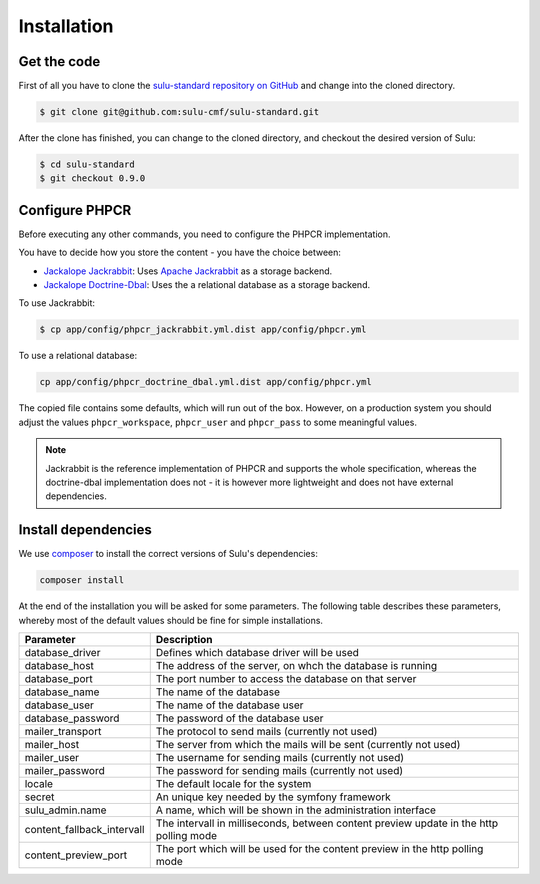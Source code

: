 Installation
============

Get the code
------------

First of all you have to clone the `sulu-standard repository on GitHub
<https://github.com/sulu-cmf/sulu-standard>`_ and change into the cloned
directory.

.. code-block:: bash

    $ git clone git@github.com:sulu-cmf/sulu-standard.git

After the clone has finished, you can change to the cloned directory, and
checkout the desired version of Sulu:

.. code-block:: bash

    $ cd sulu-standard
    $ git checkout 0.9.0

Configure PHPCR
---------------

Before executing any other commands, you need to configure the PHPCR
implementation. 

You have to decide how you store the content - you have the choice
between:

- `Jackalope Jackrabbit`_: Uses `Apache Jackrabbit`_ as a storage backend.
- `Jackalope Doctrine-Dbal`_: Uses the a relational database as a storage backend.

To use Jackrabbit:

.. code-block:: bash

    $ cp app/config/phpcr_jackrabbit.yml.dist app/config/phpcr.yml

To use a relational database:

.. code-block:: bash

    cp app/config/phpcr_doctrine_dbal.yml.dist app/config/phpcr.yml

The copied file contains some defaults, which will run out of the box. However,
on a production system you should adjust the values ``phpcr_workspace``, 
``phpcr_user`` and ``phpcr_pass`` to some meaningful values.

.. note::

    Jackrabbit is the reference implementation of PHPCR and supports the whole
    specification, whereas the doctrine-dbal implementation does not - it is
    however more lightweight and does not have external dependencies.

Install dependencies
--------------------

We use `composer`_ to install the correct versions of
Sulu's dependencies:

.. code-block:: bash

    composer install

At the end of the installation you will be asked for some parameters. The
following table describes these parameters, whereby most of the default values
should be fine for simple installations.

.. list-table::
    :header-rows: 1

    * - Parameter
      - Description
    * - database_driver
      - Defines which database driver will be used
    * - database_host
      - The address of the server, on whch the database is running
    * - database_port
      - The port number to access the database on that server
    * - database_name
      - The name of the database
    * - database_user
      - The name of the database user
    * - database_password
      - The password of the database user
    * - mailer_transport
      - The protocol to send mails (currently not used)
    * - mailer_host
      - The server from which the mails will be sent (currently not used)
    * - mailer_user
      - The username for sending mails (currently not used)
    * - mailer_password
      - The password for sending mails (currently not used)
    * - locale
      - The default locale for the system
    * - secret
      - An unique key needed by the symfony framework
    * - sulu_admin.name
      - A name, which will be shown in the administration interface
    * - content_fallback_intervall
      - The intervall in milliseconds, between content preview update in the
        http polling mode
    * - content_preview_port
      - The port which will be used for the content preview in the http polling
        mode

.. _Jackalope Jackrabbit: https://github.com/jackalope/jackalope-jackrabbit
.. _Jackalope Doctrine-Dbal: https://github.com/jackalope/jackalope-doctrine-dbal
.. _Apache Jackrabbit: https://github.com/jackalope/jackalope-jackrabbit
.. _Composer:  https://getcomposer.org/
.. _MassiveBuildBundle: http://github.com/massiveart/MassiveBuildBundle

